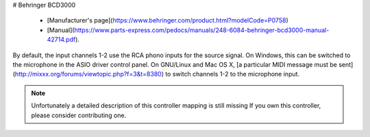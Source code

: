 # Behringer BCD3000

  - [Manufacturer's page](https://www.behringer.com/product.html?modelCode=P0758)
  - [Manual](https://www.parts-express.com/pedocs/manuals/248-6084-behringer-bcd3000-manual-42714.pdf).

By default, the input channels 1-2 use the RCA phono inputs for the
source signal. On Windows, this can be switched to the microphone in the
ASIO driver control panel. On GNU/Linux and Mac OS X, [a particular MIDI
message must be sent](http://mixxx.org/forums/viewtopic.php?f=3&t=8380)
to switch channels 1-2 to the microphone input.

.. note::
   Unfortunately a detailed description of this controller mapping is still missing
   If you own this controller, please consider contributing one.

